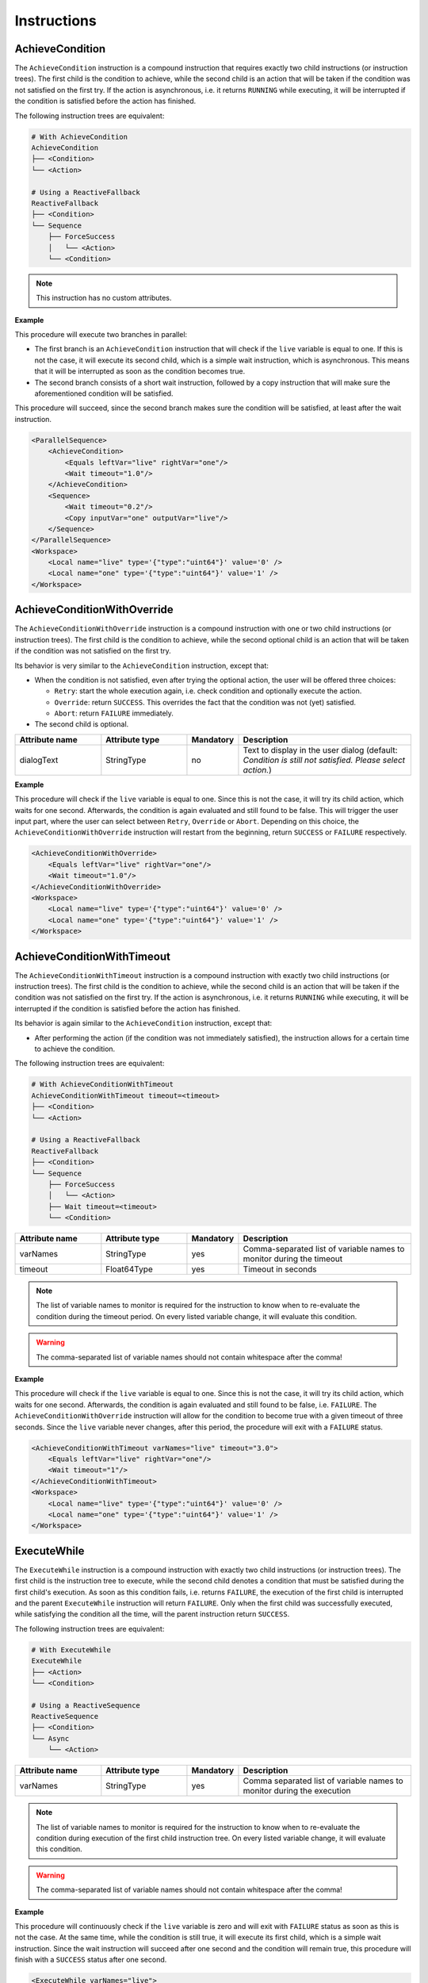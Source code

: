 Instructions
------------

AchieveCondition
^^^^^^^^^^^^^^^^

The ``AchieveCondition`` instruction is a compound instruction that requires exactly two child instructions (or instruction trees). The first child is the condition to achieve, while the second child is an action that will be taken if the condition was not satisfied on the first try. If the action is asynchronous, i.e. it returns ``RUNNING`` while executing, it will be interrupted if the condition is satisfied before the action has finished.

The following instruction trees are equivalent:

.. code-block:: text

   # With AchieveCondition
   AchieveCondition
   ├── <Condition>
   └── <Action>

   # Using a ReactiveFallback
   ReactiveFallback
   ├── <Condition>
   └── Sequence
       ├── ForceSuccess
       │   └── <Action>
       └── <Condition>

.. note::

   This instruction has no custom attributes.

.. _achieve_cond_example:

**Example**

This procedure will execute two branches in parallel:

* The first branch is an ``AchieveCondition`` instruction that will check if the ``live`` variable is equal to one. If this is not the case, it will execute its second child, which is a simple wait instruction, which is asynchronous. This means that it will be interrupted as soon as the condition becomes true.
* The second branch consists of a short wait instruction, followed by a copy instruction that will make sure the aforementioned condition will be satisfied.

This procedure will succeed, since the second branch makes sure the condition will be satisfied, at least after the wait instruction.

.. code-block:: xml

    <ParallelSequence>
        <AchieveCondition>
            <Equals leftVar="live" rightVar="one"/>
            <Wait timeout="1.0"/>
        </AchieveCondition>
        <Sequence>
            <Wait timeout="0.2"/>
            <Copy inputVar="one" outputVar="live"/>
        </Sequence>
    </ParallelSequence>
    <Workspace>
        <Local name="live" type='{"type":"uint64"}' value='0' />
        <Local name="one" type='{"type":"uint64"}' value='1' />
    </Workspace>

AchieveConditionWithOverride
^^^^^^^^^^^^^^^^^^^^^^^^^^^^

The ``AchieveConditionWithOverride`` instruction is a compound instruction with one or two child instructions (or instruction trees). The first child is the condition to achieve, while the second optional child is an action that will be taken if the condition was not satisfied on the first try.

Its behavior is very similar to the ``AchieveCondition`` instruction, except that:

* When the condition is not satisfied, even after trying the optional action, the user will be offered three choices:

  * ``Retry``: start the whole execution again, i.e. check condition and optionally execute the action.
  * ``Override``: return ``SUCCESS``. This overrides the fact that the condition was not (yet) satisfied.
  * ``Abort``: return ``FAILURE`` immediately.

* The second child is optional.

.. list-table::
   :widths: 25 25 15 50
   :header-rows: 1

   * - Attribute name
     - Attribute type
     - Mandatory
     - Description
   * - dialogText
     - StringType
     - no
     - Text to display in the user dialog (default: `Condition is still not satisfied. Please select action.`)

.. _achieve_cond_override_example:

**Example**

This procedure will check if the ``live`` variable is equal to one. Since this is not the case, it will try its child action, which waits for one second. Afterwards, the condition is again evaluated and still found to be false. This will trigger the user input part, where the user can select between ``Retry``, ``Override`` or ``Abort``. Depending on this choice, the
``AchieveConditionWithOverride`` instruction will restart from the beginning, return ``SUCCESS`` or ``FAILURE`` respectively.

.. code-block:: xml

    <AchieveConditionWithOverride>
        <Equals leftVar="live" rightVar="one"/>
        <Wait timeout="1.0"/>
    </AchieveConditionWithOverride>
    <Workspace>
        <Local name="live" type='{"type":"uint64"}' value='0' />
        <Local name="one" type='{"type":"uint64"}' value='1' />
    </Workspace>

AchieveConditionWithTimeout
^^^^^^^^^^^^^^^^^^^^^^^^^^^

The ``AchieveConditionWithTimeout`` instruction is a compound instruction with exactly two child instructions (or instruction trees). The first child is the condition to achieve, while the second child is an action that will be taken if the condition was not satisfied on the first try. If the action is asynchronous, i.e. it returns ``RUNNING`` while executing, it will be interrupted if the condition is satisfied before the action has finished.

Its behavior is again similar to the ``AchieveCondition`` instruction, except that:

* After performing the action (if the condition was not immediately satisfied), the instruction allows for a certain time to achieve the condition.

The following instruction trees are equivalent:

.. code-block:: text

   # With AchieveConditionWithTimeout
   AchieveConditionWithTimeout timeout=<timeout>
   ├── <Condition>
   └── <Action>

   # Using a ReactiveFallback
   ReactiveFallback
   ├── <Condition>
   └── Sequence
       ├── ForceSuccess
       │   └── <Action>
       ├── Wait timeout=<timeout>
       └── <Condition>

.. list-table::
   :widths: 25 25 15 50
   :header-rows: 1

   * - Attribute name
     - Attribute type
     - Mandatory
     - Description
   * - varNames
     - StringType
     - yes
     - Comma-separated list of variable names to monitor during the timeout
   * - timeout
     - Float64Type
     - yes
     - Timeout in seconds

.. note::

   The list of variable names to monitor is required for the instruction to know when to re-evaluate the condition during the timeout period. On every listed variable change, it will evaluate this condition.

.. warning::

   The comma-separated list of variable names should not contain whitespace after the comma!

.. _achieve_cond_timeout_example:

**Example**

This procedure will check if the ``live`` variable is equal to one. Since this is not the case, it will try its child action, which waits for one second. Afterwards, the condition is again evaluated and still found to be false, i.e. ``FAILURE``. The ``AchieveConditionWithOverride`` instruction will allow for the condition to become true with a given timeout of three seconds. Since the ``live`` variable never changes, after this period, the procedure will exit with a ``FAILURE`` status.

.. code-block:: xml

    <AchieveConditionWithTimeout varNames="live" timeout="3.0">
        <Equals leftVar="live" rightVar="one"/>
        <Wait timeout="1"/>
    </AchieveConditionWithTimeout>
    <Workspace>
        <Local name="live" type='{"type":"uint64"}' value='0' />
        <Local name="one" type='{"type":"uint64"}' value='1' />
    </Workspace>

ExecuteWhile
^^^^^^^^^^^^

The ``ExecuteWhile`` instruction is a compound instruction with exactly two child instructions (or instruction trees). The first child is the instruction tree to execute, while the second child denotes a condition that must be satisfied during the first child's execution. As soon as this condition fails, i.e. returns ``FAILURE``, the execution of the first child is interrupted and the parent ``ExecuteWhile`` instruction will return ``FAILURE``. Only when the first child was successfully executed, while satisfying the condition all the time, will the parent instruction return ``SUCCESS``.

The following instruction trees are equivalent:

.. code-block:: text

   # With ExecuteWhile
   ExecuteWhile
   ├── <Action>
   └── <Condition>

   # Using a ReactiveSequence
   ReactiveSequence
   ├── <Condition>
   └── Async
       └── <Action>

.. list-table::
   :widths: 25 25 15 50
   :header-rows: 1

   * - Attribute name
     - Attribute type
     - Mandatory
     - Description
   * - varNames
     - StringType
     - yes
     - Comma separated list of variable names to monitor during the execution

.. note::

   The list of variable names to monitor is required for the instruction to know when to re-evaluate the condition during execution of the first child instruction tree. On every listed variable change, it will evaluate this condition.

.. warning::

   The comma-separated list of variable names should not contain whitespace after the comma!

.. _execute_while_example:

**Example**

This procedure will continuously check if the ``live`` variable is zero and will exit with ``FAILURE`` status as soon as this is not the case. At the same time, while the condition is still true, it will execute its first child, which is a simple wait instruction. Since the wait instruction will succeed after one second and the condition will remain true, this procedure will finish with a ``SUCCESS`` status after one second.

.. code-block:: xml

    <ExecuteWhile varNames="live">
        <Wait timeout="1.0"/>
        <Equals leftVar="live" rightVar="zero"/>
    </ExecuteWhile>
    <Workspace>
        <Local name="live" type='{"type":"uint64"}' value='0' />
        <Local name="zero" type='{"type":"uint64"}' value='0' />
    </Workspace>

WaitForCondition
^^^^^^^^^^^^^^^^

The ``WaitForCondition`` instruction is a compound instruction with exactly one child instruction (or instruction tree). The child denotes the condition to wait for, where the ``SUCCESS`` status of the child means that the condition is satisfied and ``FAILURE`` that it is not.

The following instruction trees are equivalent:

.. code-block:: text

   # With WaitForCondition
   WaitForCondition timeout="5.0"
   └── <Condition>

   # Using a ReactiveFallback
   ReactiveFallback
   ├── <Condition>
   └── Sequence
       ├── ForceSuccess
       │   └── Wait timeout="5.0"
       └── <Condition>

.. list-table::
   :widths: 25 25 15 50
   :header-rows: 1

   * - Attribute name
     - Attribute type
     - Mandatory
     - Description
   * - varNames
     - StringType
     - yes
     - Comma-separated list of variable names to monitor for changes
   * - timeout
     - Float64Type
     - yes
     - Timeout in seconds

.. note::

   The list of variable names to monitor is required for the instruction to know when to re-evaluate the condition during the timeout period. On every listed variable change, it will evaluate this condition.

.. warning::

   The comma-separated list of variable names should not contain whitespace after the comma!

.. _wait_for_condition_example:

**Example**

This procedure will monitor the ``live`` variable and wait with a timeout of two seconds for it to become one. Since the ``live`` variable never changes and does not fulfill the condition, this procedure will exit with a ``FAILURE`` status after two seconds.

.. code-block:: xml

    <WaitForCondition varNames="live" timeout="2.0">
        <Equals leftVar="live" rightVar="one"/>
    </WaitForCondition>
    <Workspace>
        <Local name="live" type='{"type":"uint64"}' value='0' />
        <Local name="one" type='{"type":"uint64"}' value='1' />
    </Workspace>
